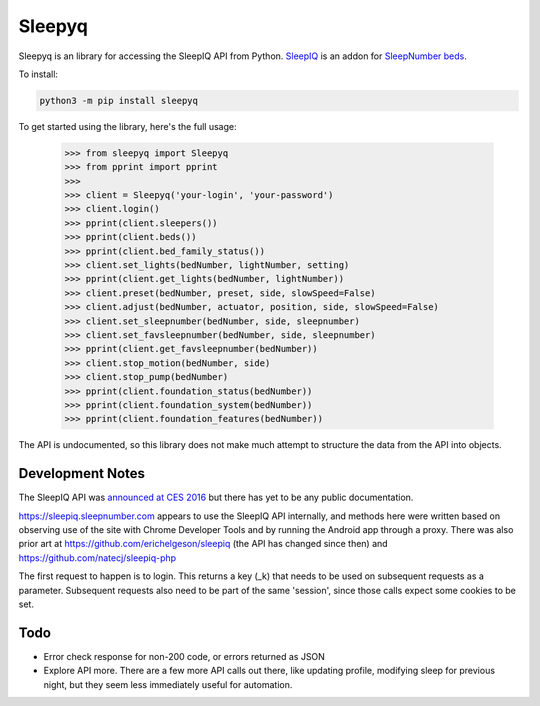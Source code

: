 ==========
Sleepyq
==========

Sleepyq is an library for accessing the SleepIQ API from Python. `SleepIQ <http://www.sleepnumber.com/sn/en/sleepiq-sleep-tracker>`__ is an addon for `SleepNumber beds <http://www.sleepnumber.com/>`__.

To install:

.. code:: bash

    python3 -m pip install sleepyq

To get started using the library, here's the full usage:

    >>> from sleepyq import Sleepyq
    >>> from pprint import pprint
    >>>
    >>> client = Sleepyq('your-login', 'your-password')
    >>> client.login()
    >>> pprint(client.sleepers())
    >>> pprint(client.beds())
    >>> pprint(client.bed_family_status())
    >>> client.set_lights(bedNumber, lightNumber, setting)
    >>> pprint(client.get_lights(bedNumber, lightNumber))
    >>> client.preset(bedNumber, preset, side, slowSpeed=False)
    >>> client.adjust(bedNumber, actuator, position, side, slowSpeed=False)
    >>> client.set_sleepnumber(bedNumber, side, sleepnumber)
    >>> client.set_favsleepnumber(bedNumber, side, sleepnumber)
    >>> pprint(client.get_favsleepnumber(bedNumber))
    >>> client.stop_motion(bedNumber, side)
    >>> client.stop_pump(bedNumber)
    >>> pprint(client.foundation_status(bedNumber))
    >>> pprint(client.foundation_system(bedNumber))
    >>> pprint(client.foundation_features(bedNumber))

The API is undocumented, so this library does not make much attempt to structure the data from the API into objects.

Development Notes
-----------------

The SleepIQ API was `announced at CES 2016 <https://www.engadget.com/2016/01/04/sleep-numbers-new-bed-will-train-you-to-sleep-better/>`__ but there has yet to be any public documentation.

https://sleepiq.sleepnumber.com appears to use the SleepIQ API internally, and methods here were written based on observing use of the site with Chrome Developer Tools and by running the Android app through a proxy. There was also prior art at https://github.com/erichelgeson/sleepiq (the API has changed since then) and https://github.com/natecj/sleepiq-php

The first request to happen is to login. This returns a key (_k) that needs to be used on subsequent requests as a parameter. Subsequent requests also need to be part of the same 'session', since those calls expect some cookies to be set.

Todo
-----

- Error check response for non-200 code, or errors returned as JSON
- Explore API more. There are a few more API calls out there, like updating profile, modifying sleep for previous night, but they seem less immediately useful for automation.
